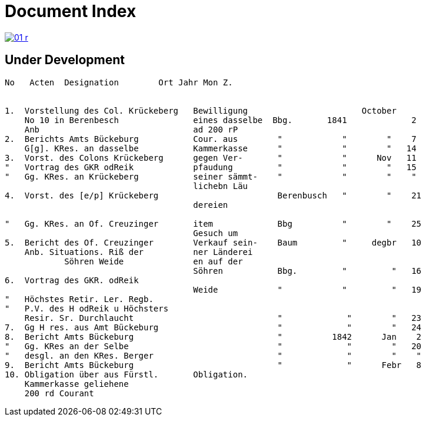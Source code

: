 = Document Index 
:page-role: wide

image::01-r.png[link=self]

== Under Development

....
No   Acten  Designation        Ort Jahr Mon Z.


1.  Vorstellung des Col. Krückeberg   Bewilligung                       October
    No 10 in Berenbesch               eines dasselbe  Bbg.       1841             2
    Anb                               ad 200 rP                 
2.  Berichts Amts Bückeburg           Cour. aus        "            "        "    7  
    G[g]. KRes. an dasselbe           Kammerkasse      "            "        "   14
3.  Vorst. des Colons Krückeberg      gegen Ver-       "            "      Nov   11    
"   Vortrag des GKR odReik            pfaudung         "            "        "   15   
"   Gg. KRes. an Krückeberg           seiner sämmt-    "            "        "    "    
                                      lichebn Läu      
4.  Vorst. des [e/p] Krückeberg                        Berenbusch   "        "    21
                                      dereien         

"   Gg. KRes. an Of. Creuzinger       item             Bbg          "        "    25   
                                      Gesuch um 
5.  Bericht des Of. Creuzinger        Verkauf sein-    Baum         "     degbr   10
    Anb. Situations. Riß der          ner Länderei   
            Söhren Weide              en auf der
                                      Söhren           Bbg.         "         "   16
6.  Vortrag des GKR. odReik           
                                      Weide            "            "         "   19
"   Höchstes Retir. Ler. Regb.  
"   P.V. des H odReik u Höchsters
    Resir. Sr. Durchlaucht                             "             "        "   23 
7.  Gg H res. aus Amt Bückeburg                        "             "        "   24
8.  Bericht Amts Bückeburg                             "          1842      Jan    2  
"   Gg. KRes an der Selbe                              "             "        "   20
"   desgl. an den KRes. Berger                         "             "        "    "  
9.  Bericht Amts Bückeburg                             "             "      Febr   8    
10. Obligation über aus Fürstl.       Obligation.
    Kammerkasse geliehene
    200 rd Courant
....
